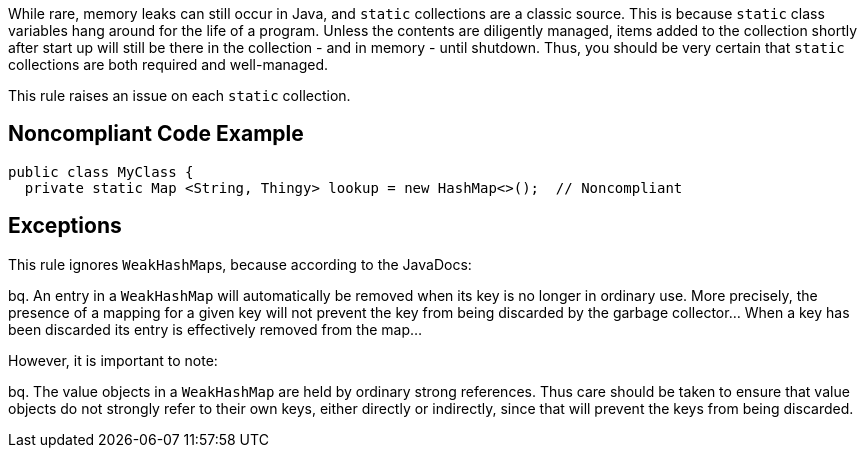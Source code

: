 While rare, memory leaks can still occur in Java, and ``++static++`` collections are a classic source. This is because ``++static++`` class variables hang around for the life of a program. Unless the contents are diligently managed, items added to the collection shortly after start up will still be there in the collection - and in memory - until shutdown. Thus, you should be very certain that ``++static++`` collections are both required and well-managed. 


This rule raises an issue on each ``++static++`` collection.


== Noncompliant Code Example

----
public class MyClass {
  private static Map <String, Thingy> lookup = new HashMap<>();  // Noncompliant
----


== Exceptions

This rule ignores ``++WeakHashMap++``s, because according to the JavaDocs:

bq. An entry in a ``++WeakHashMap++`` will automatically be removed when its key is no longer in ordinary use. More precisely, the presence of a mapping for a given key will not prevent the key from being discarded by the garbage collector... When a key has been discarded its entry is effectively removed from the map...

However, it is important to note:

bq. The value objects in a ``++WeakHashMap++`` are held by ordinary strong references. Thus care should be taken to ensure that value objects do not strongly refer to their own keys, either directly or indirectly, since that will prevent the keys from being discarded.

